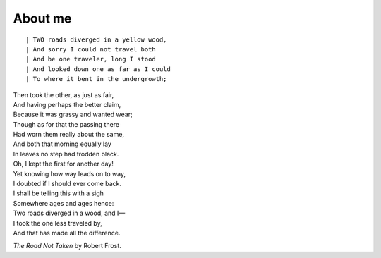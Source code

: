About me
########

::

| TWO roads diverged in a yellow wood,
| And sorry I could not travel both
| And be one traveler, long I stood
| And looked down one as far as I could
| To where it bent in the undergrowth;

| Then took the other, as just as fair,
| And having perhaps the better claim,
| Because it was grassy and wanted wear;
| Though as for that the passing there
| Had worn them really about the same,

| And both that morning equally lay
| In leaves no step had trodden black.
| Oh, I kept the first for another day!
| Yet knowing how way leads on to way,
| I doubted if I should ever come back.

| I shall be telling this with a sigh
| Somewhere ages and ages hence:
| Two roads diverged in a wood, and I—
| I took the one less traveled by,
| And that has made all the difference.

*The Road Not Taken* by Robert Frost.
